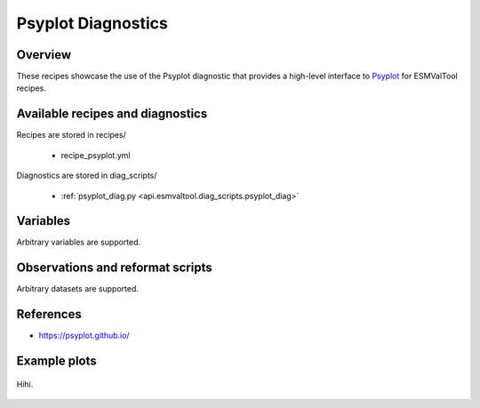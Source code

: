 .. _recipes_psyplot_diag:

Psyplot Diagnostics
===================

Overview
--------

These recipes showcase the use of the Psyplot diagnostic that provides a
high-level interface to `Psyplot <https://psyplot.github.io/>`__ for ESMValTool
recipes.


Available recipes and diagnostics
---------------------------------

Recipes are stored in recipes/

   * recipe_psyplot.yml

Diagnostics are stored in diag_scripts/

   * :ref:`psyplot_diag.py <api.esmvaltool.diag_scripts.psyplot_diag>`


Variables
---------

Arbitrary variables are supported.


Observations and reformat scripts
---------------------------------

Arbitrary datasets are supported.


References
----------

* https://psyplot.github.io/


Example plots
-------------

.. _fig_psyplot_1:
.. figure:: /recipes/figures/schlund20jgr/map_prediction_output___GBRT_change.png
   :align: center
   :width: 50%

   Hihi.
